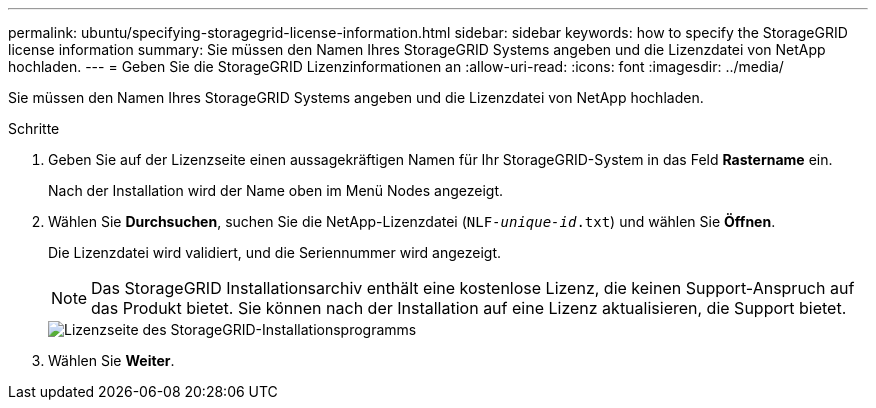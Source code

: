 ---
permalink: ubuntu/specifying-storagegrid-license-information.html 
sidebar: sidebar 
keywords: how to specify the StorageGRID license information 
summary: Sie müssen den Namen Ihres StorageGRID Systems angeben und die Lizenzdatei von NetApp hochladen. 
---
= Geben Sie die StorageGRID Lizenzinformationen an
:allow-uri-read: 
:icons: font
:imagesdir: ../media/


[role="lead"]
Sie müssen den Namen Ihres StorageGRID Systems angeben und die Lizenzdatei von NetApp hochladen.

.Schritte
. Geben Sie auf der Lizenzseite einen aussagekräftigen Namen für Ihr StorageGRID-System in das Feld *Rastername* ein.
+
Nach der Installation wird der Name oben im Menü Nodes angezeigt.

. Wählen Sie *Durchsuchen*, suchen Sie die NetApp-Lizenzdatei (`NLF-_unique-id_.txt`) und wählen Sie *Öffnen*.
+
Die Lizenzdatei wird validiert, und die Seriennummer wird angezeigt.

+

NOTE: Das StorageGRID Installationsarchiv enthält eine kostenlose Lizenz, die keinen Support-Anspruch auf das Produkt bietet. Sie können nach der Installation auf eine Lizenz aktualisieren, die Support bietet.

+
image::../media/2_gmi_installer_license_page.png[Lizenzseite des StorageGRID-Installationsprogramms]

. Wählen Sie *Weiter*.


